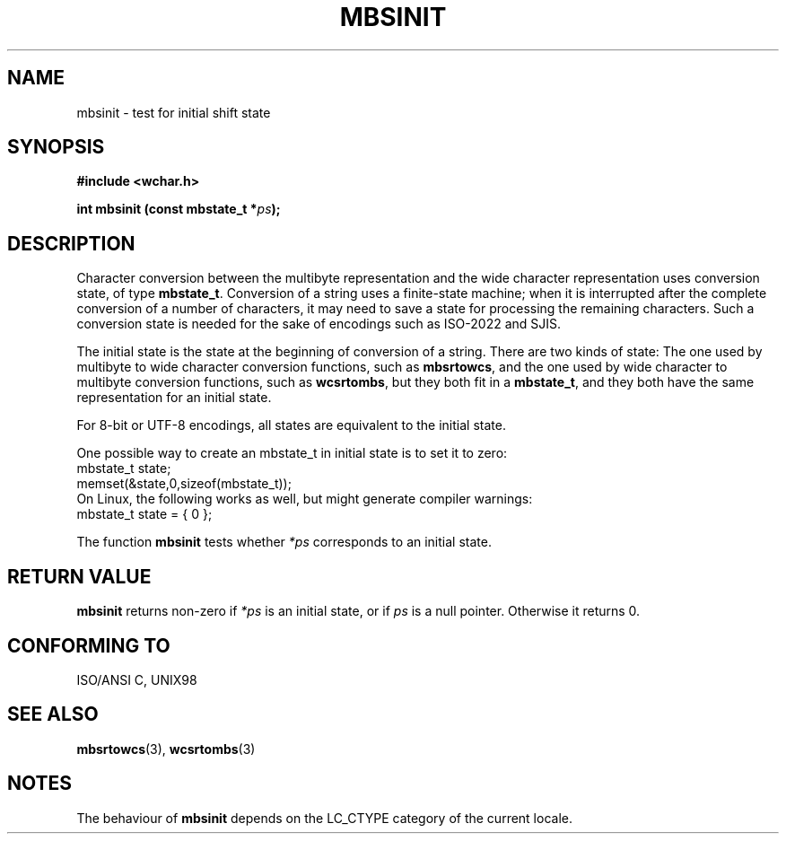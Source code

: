 .\" Copyright (c) Bruno Haible <haible@clisp.cons.org>
.\"
.\" This is free documentation; you can redistribute it and/or
.\" modify it under the terms of the GNU General Public License as
.\" published by the Free Software Foundation; either version 2 of
.\" the License, or (at your option) any later version.
.\"
.\" References consulted:
.\"   GNU glibc-2 source code and manual
.\"   Dinkumware C library reference http://www.dinkumware.com/
.\"   OpenGroup's Single Unix specification http://www.UNIX-systems.org/online.html
.\"   ISO/IEC 9899:1999
.\"
.TH MBSINIT 3  "July 25, 1999" "GNU" "Linux Programmer's Manual"
.SH NAME
mbsinit \- test for initial shift state
.SH SYNOPSIS
.nf
.B #include <wchar.h>
.sp
.BI "int mbsinit (const mbstate_t *" ps );
.fi
.SH DESCRIPTION
Character conversion between the multibyte representation and the wide
character representation uses conversion state, of type \fBmbstate_t\fP.
Conversion of a string uses a finite-state machine; when it is interrupted
after the complete conversion of a number of characters, it may need to
save a state for processing the remaining characters. Such a conversion
state is needed for the sake of encodings such as ISO-2022 and SJIS.
.PP
The initial state is the state at the beginning of conversion of a string.
There are two kinds of state: The one used by multibyte to wide character
conversion functions, such as \fBmbsrtowcs\fP, and the one used by wide
character to multibyte conversion functions, such as \fBwcsrtombs\fP,
but they both fit in a \fBmbstate_t\fP, and they both have the same
representation for an initial state.
.PP
For 8-bit or UTF-8 encodings, all states are equivalent to the initial state.
.PP
One possible way to create an mbstate_t in initial state is to set it to zero:
.nf
  mbstate_t state;
  memset(&state,0,sizeof(mbstate_t));
.fi
On Linux, the following works as well, but might generate compiler warnings:
.nf
  mbstate_t state = { 0 };
.fi
.PP
The function \fBmbsinit\fP tests whether \fI*ps\fP corresponds to an
initial state.
.SH "RETURN VALUE"
\fBmbsinit\fP returns non-zero if \fI*ps\fP is an initial state, or if
\fIps\fP is a null pointer. Otherwise it returns 0.
.SH "CONFORMING TO"
ISO/ANSI C, UNIX98
.SH "SEE ALSO"
.BR mbsrtowcs "(3), " wcsrtombs (3)
.SH NOTES
The behaviour of \fBmbsinit\fP depends on the LC_CTYPE category of the
current locale.
